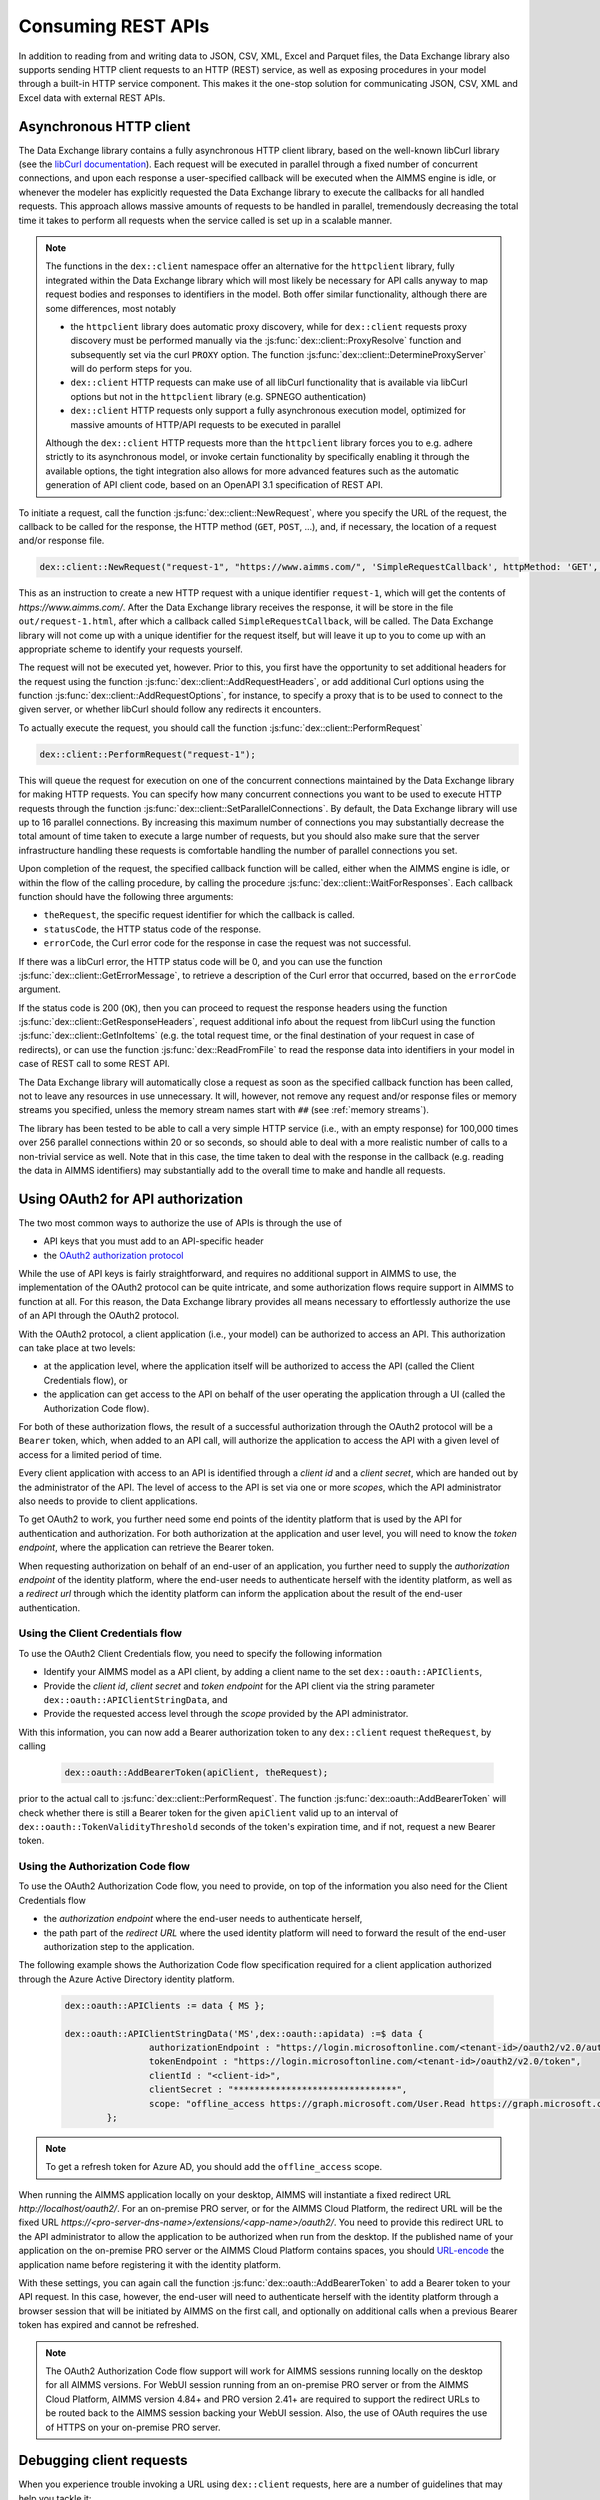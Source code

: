 Consuming REST APIs
===================

In addition to reading from and writing data to JSON, CSV, XML, Excel and Parquet files, the Data Exchange library also supports sending HTTP client requests to an HTTP (REST) service, as well as exposing procedures in your model through a built-in HTTP service component. This makes it the one-stop solution for communicating JSON, CSV, XML and Excel data with external REST APIs.

Asynchronous HTTP client
------------------------

The Data Exchange library contains a fully asynchronous HTTP client library, based on the well-known libCurl library (see the `libCurl documentation <https://curl.se/libcurl/c/>`_). Each request will be executed in parallel through a fixed number of concurrent connections, and upon each response a user-specified callback will be executed when the AIMMS engine is idle, or whenever the modeler has explicitly requested the Data Exchange library to execute the callbacks for all handled requests. This approach allows massive amounts of requests to be handled in parallel, tremendously decreasing the total time it takes to perform all requests when the service called is set up in a scalable manner.

.. note::
	
	The functions in the ``dex::client`` namespace offer an alternative for the ``httpclient`` library, fully integrated within the Data Exchange library which will most likely be necessary for API calls anyway to map request bodies and responses to identifiers in the model. Both offer similar functionality, although there are some differences, most notably
	
	* the ``httpclient`` library does automatic proxy discovery, while for ``dex::client`` requests proxy discovery must be performed manually via the :js:func:`dex::client::ProxyResolve` function and subsequently set via the curl ``PROXY`` option. The function :js:func:`dex::client::DetermineProxyServer` will do perform steps for you.
	* ``dex::client`` HTTP requests can make use of all libCurl functionality that is available via libCurl options but not in the ``httpclient`` library (e.g. SPNEGO authentication)
	* ``dex::client`` HTTP requests only support a fully asynchronous execution model, optimized for massive amounts of HTTP/API requests to be executed in parallel
	
	Although the ``dex::client`` HTTP requests more than the ``httpclient`` library forces you to e.g. adhere strictly to its asynchronous model, or invoke certain functionality by specifically enabling it through the available options, the tight integration also allows for more advanced features such as the automatic generation of API client code, based on an OpenAPI 3.1 specification of REST API.
	
To initiate a request, call the function :js:func:`dex::client::NewRequest`, where you specify the URL of the request, the callback to be called for the response, the HTTP method (``GET``, ``POST``, ...), and, if necessary, the location of a request and/or response file. 

.. code-block:: aimms
    
    dex::client::NewRequest("request-1", "https://www.aimms.com/", 'SimpleRequestCallback', httpMethod: 'GET', responseFile: "out/request-1.html");
    
This as an instruction to create a new HTTP request with a unique identifier ``request-1``, which will get the contents of `https://www.aimms.com/`. After the Data Exchange library receives the response, it will be store in the file ``out/request-1.html``, after which a callback called ``SimpleRequestCallback``, will be called. The Data Exchange library will not come up with a unique identifier for the request itself, but will leave it up to you to come up with an appropriate scheme to identify your requests yourself.

The request will not be executed yet, however. Prior to this, you first have the opportunity to set additional headers for the request using the function :js:func:`dex::client::AddRequestHeaders`, or add additional Curl options using the function :js:func:`dex::client::AddRequestOptions`, for instance, to specify a proxy that is to be used to connect to the given server, or whether libCurl should follow any redirects it encounters.

To actually execute the request, you should call the function :js:func:`dex::client::PerformRequest`

.. code-block:: aimms

    dex::client::PerformRequest("request-1");
    
This will queue the request for execution on one of the concurrent connections maintained by the Data Exchange library for making HTTP requests. You can specify how many concurrent connections you want to be used to execute HTTP requests through the function :js:func:`dex::client::SetParallelConnections`. By default, the Data Exchange library will use up to 16 parallel connections. By increasing this maximum number of connections you may substantially decrease the total amount of time taken to execute a large number of requests, but you should also make sure that the server infrastructure handling these requests is comfortable handling the number of parallel connections you set. 

Upon completion of the request, the specified callback function will be called, either when the AIMMS engine is idle, or within the flow of the calling procedure, by calling the procedure :js:func:`dex::client::WaitForResponses`. Each callback function should have the following three arguments:

* ``theRequest``, the specific request identifier for which the callback is called.
* ``statusCode``, the HTTP status code of the response.
* ``errorCode``, the Curl error code for the response in case the request was not successful.

If there was a libCurl error, the HTTP status code will be 0, and you can use the function :js:func:`dex::client::GetErrorMessage`, to retrieve a description of the Curl error that occurred, based on the ``errorCode`` argument. 

If the status code is 200 (``OK``), then you can proceed to request the response headers using the function :js:func:`dex::client::GetResponseHeaders`, request additional info about the request from libCurl using the function :js:func:`dex::client::GetInfoItems` (e.g. the total request time, or the final destination of your request in case of redirects), or can use the function :js:func:`dex::ReadFromFile` to read the response data into identifiers in your model in case of REST call to some REST API. 

The Data Exchange library will automatically close a request as soon as the specified callback function has been called, not to leave any resources in use unnecessary. It will, however, not remove any request and/or response files or memory streams you specified, unless the memory stream names start with ``##`` (see :ref:`memory streams`).

The library has been tested to be able to call a very simple HTTP service (i.e., with an empty response) for 100,000 times over 256 parallel connections within 20 or so seconds, so should able to deal with a more realistic number of calls to a non-trivial service as well. Note that in this case, the time taken to deal with the response in the callback (e.g. reading the data in AIMMS identifiers) may substantially add to the overall time to make and handle all requests.

Using OAuth2 for API authorization
----------------------------------

.. _OAuth2:

The two most common ways to authorize the use of APIs is through the use of

* API keys that you must add to an API-specific header
* the `OAuth2 authorization protocol <https://oauth.net/2/>`_

While the use of API keys is fairly straightforward, and requires no additional support in AIMMS to use, the implementation of the OAuth2 protocol can be quite intricate, and some authorization flows require support in AIMMS to function at all. For this reason, the Data Exchange library provides all means necessary to effortlessly authorize the use of an API through the OAuth2 protocol.

With the OAuth2 protocol, a client application (i.e., your model) can be authorized to access an API. This authorization can take place at two levels:

* at the application level, where the application itself will be authorized to access the API (called the Client Credentials flow), or
* the application can get access to the API on behalf of the user operating the application through a UI (called the Authorization Code flow).

For both of these authorization flows, the result of a successful authorization through the OAuth2 protocol will be a ``Bearer`` token, which, when added to an API call, will authorize the application to access the API with a given level of access for a limited period of time. 

Every client application with access to an API is identified through a `client id` and a `client secret`, which are handed out by the administrator of the API. The level of access to the API is set via one or more `scopes`, which the API administrator also needs to provide to client applications.

To get OAuth2 to work, you further need some end points of the identity platform that is used by the API for authentication and authorization. For both authorization at the application and user level, you will need to know the `token endpoint`, where the application can retrieve the Bearer token. 

When requesting authorization on behalf of an end-user of an application, you further need to supply the `authorization endpoint` of the identity platform, where the end-user needs to authenticate herself with the identity platform, as well as a `redirect url` through which the identity platform can inform the application about the result of the end-user authentication. 

Using the Client Credentials flow
+++++++++++++++++++++++++++++++++

To use the OAuth2 Client Credentials flow, you need to specify the following information

* Identify your AIMMS model as a API client, by adding a client name to the set ``dex::oauth::APIClients``, 
* Provide the `client id`, `client secret` and `token endpoint` for the API client via the string parameter ``dex::oauth::APIClientStringData``, and
* Provide the requested access level through the `scope` provided by the API administrator.

With this information, you can now add a Bearer authorization token to any ``dex::client`` request ``theRequest``, by calling 

	.. code-block:: aimms

		dex::oauth::AddBearerToken(apiClient, theRequest);
		
prior to the actual call to :js:func:`dex::client::PerformRequest`. The function :js:func:`dex::oauth::AddBearerToken` will check whether there is still a Bearer token for the given ``apiClient`` valid up to an interval of ``dex::oauth::TokenValidityThreshold`` seconds of the token's expiration time, and if not, request a new Bearer token. 

Using the Authorization Code flow
+++++++++++++++++++++++++++++++++

To use the OAuth2 Authorization Code flow, you need to provide, on top of the information you also need for the Client Credentials flow

* the `authorization endpoint` where the end-user needs to authenticate herself,
* the path part of the `redirect URL` where the used identity platform will need to forward the result of the end-user authorization step to the application.

The following example shows the Authorization Code flow specification required for a client application authorized through the Azure Active Directory identity platform.

  .. code-block:: aimms

	dex::oauth::APIClients := data { MS };

	dex::oauth::APIClientStringData('MS',dex::oauth::apidata) :=$ data { 
			authorizationEndpoint : "https://login.microsoftonline.com/<tenant-id>/oauth2/v2.0/authorize", 
			tokenEndpoint : "https://login.microsoftonline.com/<tenant-id>/oauth2/v2.0/token", 
			clientId : "<client-id>", 
			clientSecret : "*******************************", 
			scope: "offline_access https://graph.microsoft.com/User.Read https://graph.microsoft.com/Group.Read.All"
		};

.. note::

	To get a refresh token for Azure AD, you should add the ``offline_access`` scope.
	
When running the AIMMS application locally on your desktop, AIMMS will instantiate a fixed redirect URL `http://localhost/oauth2/`. For an on-premise PRO server, or for the AIMMS Cloud Platform, the redirect URL will be the fixed URL `https://<pro-server-dns-name>/extensions/<app-name>/oauth2/`. You need to provide this redirect URL to the API administrator to allow the application to be authorized when run from the desktop. If the published name of your application on the on-premise PRO server or the AIMMS Cloud Platform contains spaces, you should `URL-encode <https://www.urlencoder.org/>`_ the application name before registering it with the identity platform. 

With these settings, you can again call the function :js:func:`dex::oauth::AddBearerToken` to add a Bearer token to your API request. In this case, however, the end-user will need to authenticate herself with the identity platform through a browser session that will be initiated by AIMMS on the first call, and optionally on additional calls when a previous Bearer token has expired and cannot be refreshed.

.. note::
	
	The OAuth2 Authorization Code flow support will work for AIMMS sessions running locally on the desktop for all AIMMS versions. For WebUI session running from an on-premise PRO server or from the AIMMS Cloud Platform, AIMMS version 4.84+ and PRO version 2.41+ are required to support the redirect URLs to be routed back to the AIMMS session backing your WebUI session. Also, the use of OAuth requires the use of HTTPS on your on-premise PRO server. 

Debugging client requests
-------------------------

When you experience trouble invoking a URL using ``dex::client`` requests, here are a number of guidelines that may help you tackle it:

* libCurl doesn't automatically follow redirects, and is pretty strict on checking revocation lists by default. This may cause HTTP requests to fail with sometimes hard to follow error messages. In addition, the HTTP client in the Data Exchange library does not perform automatic proxy discovery, which may cause HTTP requests to fail because the proper proxy is not used during the request. The following code will sensible defaults to prevent all of these issues:

	.. code-block:: aimms
		
		dex::client::ProxyResolve("https://www.aimms.com", proxyURL);	! determine proxy URL, assuming the same proxy result for any URL
		stringOptions(dex::client::stropt) := { 'PROXY' : proxyURL };   ! instruct libcurl to use the given proxy
		intOptions(dex::client::intopt) := { 'HTTPPROXYTUNNEL' : 1, 'SSL_OPTIONS' : 2, 'FOLLOWLOCATION' : 1, 'MAXREDIRS' : 10 };
		dex::client::SetDefaultOptions(intOptions, stringOptions);

The procedure :any:`dex::client::DetermineProxyServer` will set these defaults options for you. 

* If your request contains a request body, the HTTP client will deduce the content type of the request body from the file extension containing the body, or if it cannot deduce it, set it to `application/octetstream`. You may need to set the `Content-Type` header to a proper value to make the request succeed, specifically when you do a POST request with URL-encoded parameters, as follows

	.. code-block:: aimms
	
		dex::client::AddRequestHeader(reqId, "Content-Type", "application/x-www-form-urlencoded"); 

* A good way to debug HTTP requests is to enable request tracing by specifying a trace file in the :js:func:`dex::client::NewRequest` function. The resulting file will contain all available tracing information made available by libCurl, including all verbatim request and response headers and bodies.

  .. warning::
	
		If you use trace files to debug the communication between libCurl and a website, be aware that the trace file will expose all headers, potentially including those that contain API keys or credentials necessary to access a web service. In such case, you are advised to carefully delete trace files directly after use. You should never create trace files in production.

.. spelling::

    libCurl